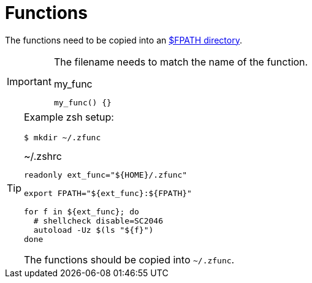 // SPDX-FileCopyrightText: © 2024 Sebastian Davids <sdavids@gmx.de>
// SPDX-License-Identifier: Apache-2.0
= Functions

The functions need to be copied into an https://docstore.mik.ua/orelly/unix3/upt/ch29_13.htm#upt3-CHP-29-SECT-13.2.2[$FPATH directory].

[IMPORTANT]
====
The filename needs to match the name of the function.

.my_func
[,shell]
----
my_func() {}
----
====

[TIP]
====
Example zsh setup:

[,console]
----
$ mkdir ~/.zfunc
----

.~/.zshrc
[,shell]
----
readonly ext_func="${HOME}/.zfunc"

export FPATH="${ext_func}:${FPATH}"

for f in ${ext_func}; do
  # shellcheck disable=SC2046
  autoload -Uz $(ls "${f}")
done
----

The functions should be copied into `~/.zfunc`.
====
